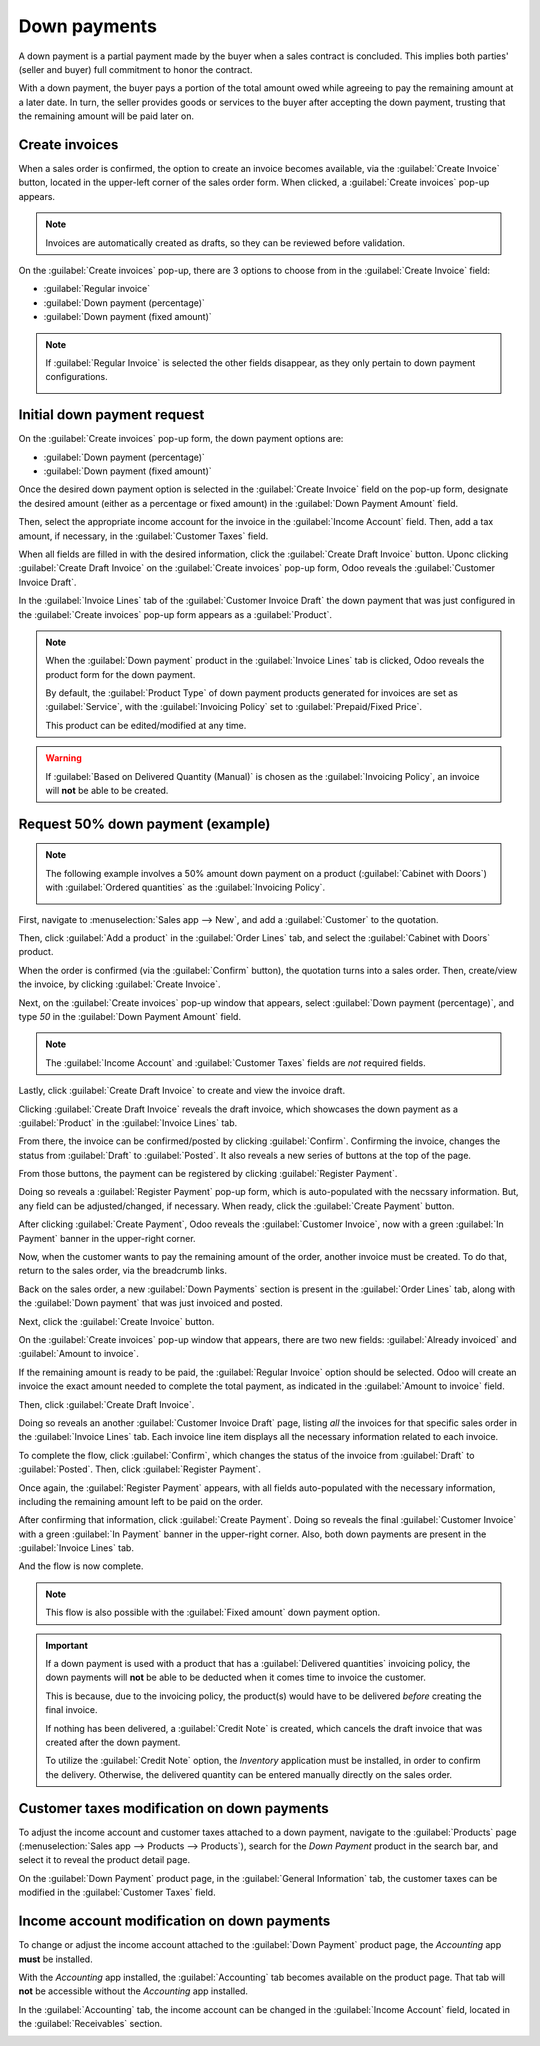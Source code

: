 =============
Down payments
=============

A down payment is a partial payment made by the buyer when a sales contract is concluded. This
implies both parties' (seller and buyer) full commitment to honor the contract.

With a down payment, the buyer pays a portion of the total amount owed while agreeing to pay the
remaining amount at a later date. In turn, the seller provides goods or services to the buyer after
accepting the down payment, trusting that the remaining amount will be paid later on.

Create invoices
===============

When a sales order is confirmed, the option to create an invoice becomes available, via the
:guilabel:`Create Invoice` button, located in the upper-left corner of the sales order form. When
clicked, a :guilabel:`Create invoices` pop-up appears.

.. image:: down_payment/create-invoices-popup-form.png
   :align: center
   :alt: Create invoices pop-up form that appears in Odoo Sales.

.. note::
   Invoices are automatically created as drafts, so they can be reviewed before validation.

On the :guilabel:`Create invoices` pop-up, there are 3 options to choose from in the
:guilabel:`Create Invoice` field:

- :guilabel:`Regular invoice`
- :guilabel:`Down payment (percentage)`
- :guilabel:`Down payment (fixed amount)`

.. note::
   If :guilabel:`Regular Invoice` is selected the other fields disappear, as they only pertain to
   down payment configurations.

   .. image:: down_payment/create-invoices-popup-form-regular-option.png
      :align: center
      :alt: The Regular Invoice option selected on the Create invoices pop-up form.

Initial down payment request
============================

On the :guilabel:`Create invoices` pop-up form, the down payment options are:

- :guilabel:`Down payment (percentage)`
- :guilabel:`Down payment (fixed amount)`

Once the desired down payment option is selected in the :guilabel:`Create Invoice` field on the
pop-up form, designate the desired amount (either as a percentage or fixed amount) in the
:guilabel:`Down Payment Amount` field.

Then, select the appropriate income account for the invoice in the :guilabel:`Income Account` field.
Then, add a tax amount, if necessary, in the :guilabel:`Customer Taxes` field.

.. image:: down_payment/create-invoices-popup-form-filled-out.png
   :align: center
   :alt: A create invoices pop-up form with down payment fields filled in with information.

When all fields are filled in with the desired information, click the :guilabel:`Create Draft
Invoice` button. Uponc clicking :guilabel:`Create Draft Invoice` on the :guilabel:`Create invoices`
pop-up form, Odoo reveals the :guilabel:`Customer Invoice Draft`.

In the :guilabel:`Invoice Lines` tab of the :guilabel:`Customer Invoice Draft` the down payment that
was just configured in the :guilabel:`Create invoices` pop-up form appears as a :guilabel:`Product`.

.. image:: down_payment/down-payment-product-invoice-draft.png
   :align: center
   :alt: Down payment as a product in the invoice lines tab of a customer invoice draft in Odoo.

.. note::
   When the :guilabel:`Down payment` product in the :guilabel:`Invoice Lines` tab is clicked, Odoo
   reveals the product form for the down payment.

   By default, the :guilabel:`Product Type` of down payment products generated for invoices are set
   as :guilabel:`Service`, with the :guilabel:`Invoicing Policy` set to :guilabel:`Prepaid/Fixed
   Price`.

   .. image:: down_payment/down-payment-product-form.png
      :align: center
      :alt: Down payment product form with service product type and invoicing policy field.

   This product can be edited/modified at any time.

.. warning::
   If :guilabel:`Based on Delivered Quantity (Manual)` is chosen as the :guilabel:`Invoicing
   Policy`, an invoice will **not** be able to be created.

Request 50% down payment (example)
==================================

.. note::
   The following example involves a 50% amount down payment on a product (:guilabel:`Cabinet with
   Doors`) with :guilabel:`Ordered quantities` as the :guilabel:`Invoicing Policy`.

   .. image:: down_payment/cabinet-product-form-details.png
      :align: center
      :alt: Cabinet with doors product form showcasing various details and fields.

.. seealso::
   :doc:`/applications/sales/sales/invoicing/invoicing_policy`

First, navigate to :menuselection:`Sales app --> New`, and add a :guilabel:`Customer` to the
quotation.

Then, click :guilabel:`Add a product` in the :guilabel:`Order Lines` tab, and select the
:guilabel:`Cabinet with Doors` product.

.. image:: down_payment/cabinet-with-doors-quotation.png
   :align: center
   :alt: Adding cabinet with doors product to a new quotation in the Odoo Sales application.

When the order is confirmed (via the :guilabel:`Confirm` button), the quotation turns into a sales
order. Then, create/view the invoice, by clicking :guilabel:`Create Invoice`.

.. image:: down_payment/cabinet-sales-orders-confirmed.png
   :align: center
   :alt: Cabinet with doors sales order that's been confirmed in the Odoo Sales application.

Next, on the :guilabel:`Create invoices` pop-up window that appears, select :guilabel:`Down payment
(percentage)`, and type `50` in the :guilabel:`Down Payment Amount` field.

.. note::
   The :guilabel:`Income Account` and :guilabel:`Customer Taxes` fields are *not* required fields.

Lastly, click :guilabel:`Create Draft Invoice` to create and view the invoice draft.

.. image:: down_payment/create-invoices-percentage-popup.png
   :align: center
   :alt: Create invoices pop-up window with 50% percentage fields filled in with Odoo Sales.

Clicking :guilabel:`Create Draft Invoice` reveals the draft invoice, which showcases the down
payment as a :guilabel:`Product` in the :guilabel:`Invoice Lines` tab.

.. image:: down_payment/draft-invoice-sample.png
   :align: center
   :alt: A sample draft invoice with down payment mentioned in Odoo Sales.

From there, the invoice can be confirmed/posted by clicking :guilabel:`Confirm`. Confirming the
invoice, changes the status from :guilabel:`Draft` to :guilabel:`Posted`. It also reveals a new
series of buttons at the top of the page.

From those buttons, the payment can be registered by clicking :guilabel:`Register Payment`.

.. image:: down_payment/register-payment-button.png
   :align: center
   :alt: Showcase of the Register Payment button on a confirmed customer invoice.

Doing so reveals a :guilabel:`Register Payment` pop-up form, which is auto-populated with the
necssary information. But, any field can be adjusted/changed, if necessary. When ready, click the
:guilabel:`Create Payment` button.

.. image:: down_payment/register-payment-pop-up-window.png
   :align: center
   :alt: Showcase of the Register Payment pop-up window with create payment button.

After clicking :guilabel:`Create Payment`, Odoo reveals the :guilabel:`Customer Invoice`, now with a
green :guilabel:`In Payment` banner in the upper-right corner.

.. image:: down_payment/customer-invoice-green-payment-banner.png
   :align: center
   :alt: Customer Invoice with a green In Payment banner located in the upper-right corner.

Now, when the customer wants to pay the remaining amount of the order, another invoice must be
created. To do that, return to the sales order, via the breadcrumb links.

Back on the sales order, a new :guilabel:`Down Payments` section is present in the :guilabel:`Order
Lines` tab, along with the :guilabel:`Down payment` that was just invoiced and posted.

.. image:: down_payment/down-payments-section-order-lines.png
   :align: center
   :alt: The down payments section in the order lines tab of a sales order.

Next, click the :guilabel:`Create Invoice` button.

On the :guilabel:`Create invoices` pop-up window that appears, there are two new fields:
:guilabel:`Already invoiced` and :guilabel:`Amount to invoice`.

.. image:: down_payment/create-invoices-pop-up-already-invoiced.png
   :align: center
   :alt: The deduct down payment option on the create invoices pop up in Odoo Sales.

If the remaining amount is ready to be paid, the :guilabel:`Regular Invoice` option should be
selected. Odoo will create an invoice the exact amount needed to complete the total payment, as
indicated in the :guilabel:`Amount to invoice` field.

Then, click :guilabel:`Create Draft Invoice`.

Doing so reveals an another :guilabel:`Customer Invoice Draft` page, listing *all* the invoices for
that specific sales order in the :guilabel:`Invoice Lines` tab. Each invoice line item displays all
the necessary information related to each invoice.

.. image:: down_payment/second-down-payment-invoices-page.png
   :align: center
   :alt: The second down payment invoices page in Odoo Sales.

To complete the flow, click :guilabel:`Confirm`, which changes the status of the invoice from
:guilabel:`Draft` to :guilabel:`Posted`. Then, click :guilabel:`Register Payment`.

Once again, the :guilabel:`Register Payment` appears, with all fields auto-populated with the
necessary information, including the remaining amount left to be paid on the order.

.. image:: down_payment/second-register-payment-popup.png
   :align: center
   :alt: The second register payment pop-up form in Odoo sales.

After confirming that information, click :guilabel:`Create Payment`. Doing so reveals the final
:guilabel:`Customer Invoice` with a green :guilabel:`In Payment` banner in the upper-right corner.
Also, both down payments are present in the :guilabel:`Invoice Lines` tab.

.. image:: down_payment/second-down-payment-in-payment-invoice.png
   :align: center
   :alt: The second down payment invoice with in payment banner in Odoo Sales.

And the flow is now complete.

.. note::
   This flow is also possible with the :guilabel:`Fixed amount` down payment option.

.. important::
   If a down payment is used with a product that has a :guilabel:`Delivered quantities` invoicing
   policy, the down payments will **not** be able to be deducted when it comes time to invoice the
   customer.

   This is because, due to the invoicing policy, the product(s) would have to be delivered *before*
   creating the final invoice.

   If nothing has been delivered, a :guilabel:`Credit Note` is created, which cancels the draft
   invoice that was created after the down payment.

   To utilize the :guilabel:`Credit Note` option, the *Inventory* application must be installed, in
   order to confirm the delivery. Otherwise, the delivered quantity can be entered manually directly
   on the sales order.

Customer taxes modification on down payments
============================================

To adjust the income account and customer taxes attached to a down payment, navigate to the
:guilabel:`Products` page (:menuselection:`Sales app --> Products --> Products`), search for the
`Down Payment` product in the search bar, and select it to reveal the product detail page.

On the :guilabel:`Down Payment` product page, in the :guilabel:`General Information` tab, the
customer taxes can be modified in the :guilabel:`Customer Taxes` field.

.. image:: down_payment/customer-taxes-field.png
   :align: center
   :alt: How to modify the income account link to down payments.

Income account modification on down payments
============================================

To change or adjust the income account attached to the :guilabel:`Down Payment` product page, the
*Accounting* app **must** be installed.

With the *Accounting* app installed, the :guilabel:`Accounting` tab becomes available on the product
page. That tab will **not** be accessible without the *Accounting* app installed.

In the :guilabel:`Accounting` tab, the income account can be changed in the :guilabel:`Income
Account` field, located in the :guilabel:`Receivables` section.

.. image:: down_payment/income-account.png
   :align: center
   :alt: How to modify the income account link to down payments.

.. seealso::
   :doc:`/applications/sales/sales/invoicing/invoicing_policy`
